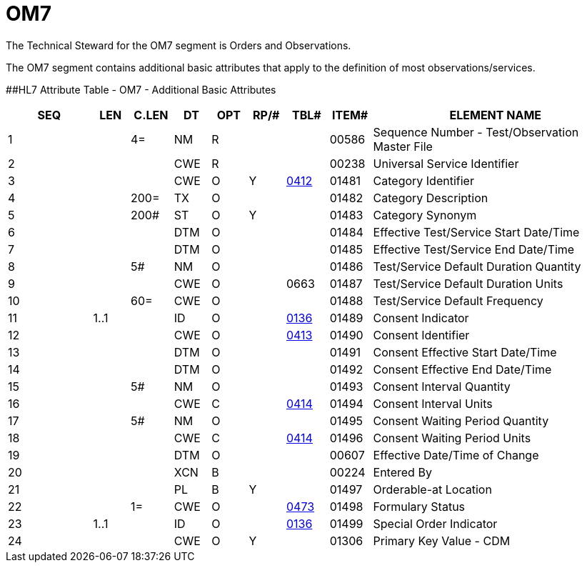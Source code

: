 = OM7
:render_as: Level3
:v291_section: 8.8.15

The Technical Steward for the OM7 segment is Orders and Observations.

The OM7 segment contains additional basic attributes that apply to the definition of most observations/services.

[#OM7 .anchor]####HL7 Attribute Table - OM7 - Additional Basic Attributes

[width="100%",cols="14%,6%,7%,6%,6%,6%,7%,7%,41%",options="header",]

|===

|SEQ |LEN |C.LEN |DT |OPT |RP/# |TBL# |ITEM# |ELEMENT NAME

|1 | |4= |NM |R | | |00586 |Sequence Number - Test/Observation Master File

|2 | | |CWE |R | | |00238 |Universal Service Identifier

|3 | | |CWE |O |Y |file:///E:\V2\v2.9%20final%20Nov%20from%20Frank\V29_CH02C_Tables.docx#HL70412[0412] |01481 |Category Identifier

|4 | |200= |TX |O | | |01482 |Category Description

|5 | |200# |ST |O |Y | |01483 |Category Synonym

|6 | | |DTM |O | | |01484 |Effective Test/Service Start Date/Time

|7 | | |DTM |O | | |01485 |Effective Test/Service End Date/Time

|8 | |5# |NM |O | | |01486 |Test/Service Default Duration Quantity

|9 | | |CWE |O | |0663 |01487 |Test/Service Default Duration Units

|10 | |60= |CWE |O | | |01488 |Test/Service Default Frequency

|11 |1..1 | |ID |O | |file:///E:\V2\v2.9%20final%20Nov%20from%20Frank\V29_CH02C_Tables.docx#HL70136[0136] |01489 |Consent Indicator

|12 | | |CWE |O | |file:///E:\V2\v2.9%20final%20Nov%20from%20Frank\V29_CH02C_Tables.docx#HL70413[0413] |01490 |Consent Identifier

|13 | | |DTM |O | | |01491 |Consent Effective Start Date/Time

|14 | | |DTM |O | | |01492 |Consent Effective End Date/Time

|15 | |5# |NM |O | | |01493 |Consent Interval Quantity

|16 | | |CWE |C | |file:///E:\V2\v2.9%20final%20Nov%20from%20Frank\V29_CH02C_Tables.docx#HL70414[0414] |01494 |Consent Interval Units

|17 | |5# |NM |O | | |01495 |Consent Waiting Period Quantity

|18 | | |CWE |C | |file:///E:\V2\v2.9%20final%20Nov%20from%20Frank\V29_CH02C_Tables.docx#HL70414[0414] |01496 |Consent Waiting Period Units

|19 | | |DTM |O | | |00607 |Effective Date/Time of Change

|20 | | |XCN |B | | |00224 |Entered By

|21 | | |PL |B |Y | |01497 |Orderable-at Location

|22 | |1= |CWE |O | |file:///E:\V2\v2.9%20final%20Nov%20from%20Frank\V29_CH02C_Tables.docx#HL70473[0473] |01498 |Formulary Status

|23 |1..1 | |ID |O | |file:///E:\V2\v2.9%20final%20Nov%20from%20Frank\V29_CH02C_Tables.docx#HL70136[0136] |01499 |Special Order Indicator

|24 | | |CWE |O |Y | |01306 |Primary Key Value - CDM

|===

